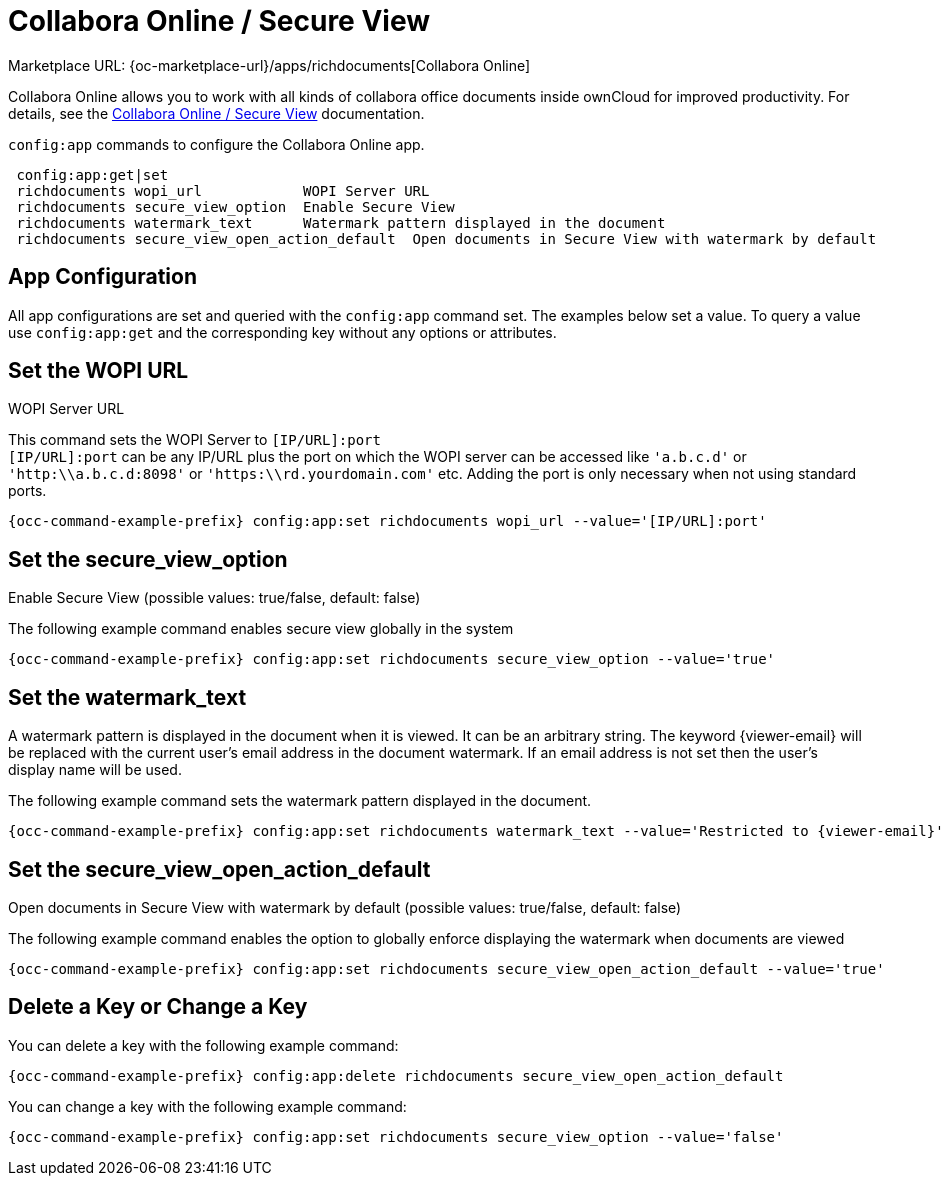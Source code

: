 = Collabora Online / Secure View

Marketplace URL: {oc-marketplace-url}/apps/richdocuments[Collabora Online]

Collabora Online allows you to work with all kinds of collabora office documents inside ownCloud for improved productivity. For details, see the
xref:enterprise/collaboration/collabora_secure_view.adoc[Collabora Online / Secure View] documentation.

`config:app` commands to configure the Collabora Online app.

[source,console]
----
 config:app:get|set
 richdocuments wopi_url            WOPI Server URL
 richdocuments secure_view_option  Enable Secure View
 richdocuments watermark_text      Watermark pattern displayed in the document
 richdocuments secure_view_open_action_default  Open documents in Secure View with watermark by default
----

== App Configuration

All app configurations are set and queried with the `config:app` command set. The examples below set a value. To query a value use `config:app:get` and the corresponding key without any options or attributes.

== Set the WOPI URL

WOPI Server URL

This command sets the WOPI Server to `[IP/URL]:port` +
`[IP/URL]:port` can be any IP/URL plus the port on which the WOPI server can be accessed like `'a.b.c.d'` or `'http:\\a.b.c.d:8098'` or `'https:\\rd.yourdomain.com'` etc. Adding the port is only necessary when not using standard ports.

[source,console,subs="attributes+"]
----
{occ-command-example-prefix} config:app:set richdocuments wopi_url --value='[IP/URL]:port'
----

== Set the secure_view_option

Enable Secure View (possible values: true/false, default: false)

The following example command enables secure view globally in the system

[source,console,subs="attributes+"]
----
{occ-command-example-prefix} config:app:set richdocuments secure_view_option --value='true'
----

== Set the watermark_text

A watermark pattern is displayed in the document when it is viewed. It can be an arbitrary string. The keyword \{viewer-email} will be replaced with the current user's email address in the document watermark. If an email address is not set then the user's display name will be used.

The following example command sets the watermark pattern displayed in the document.

[source,console,subs="attributes+"]
----
{occ-command-example-prefix} config:app:set richdocuments watermark_text --value='Restricted to \{viewer-email}'
----

== Set the secure_view_open_action_default

Open documents in Secure View with watermark by default (possible values: true/false, default: false)

The following example command enables the option to globally enforce displaying the watermark when documents are viewed

[source,console,subs="attributes+"]
----
{occ-command-example-prefix} config:app:set richdocuments secure_view_open_action_default --value='true'
----

== Delete a Key or Change a Key

You can delete a key with the following example command:

[source,console,subs="attributes+"]
----
{occ-command-example-prefix} config:app:delete richdocuments secure_view_open_action_default
----

You can change a key with the following example command:

[source,console,subs="attributes+"]
----
{occ-command-example-prefix} config:app:set richdocuments secure_view_option --value='false'
----
